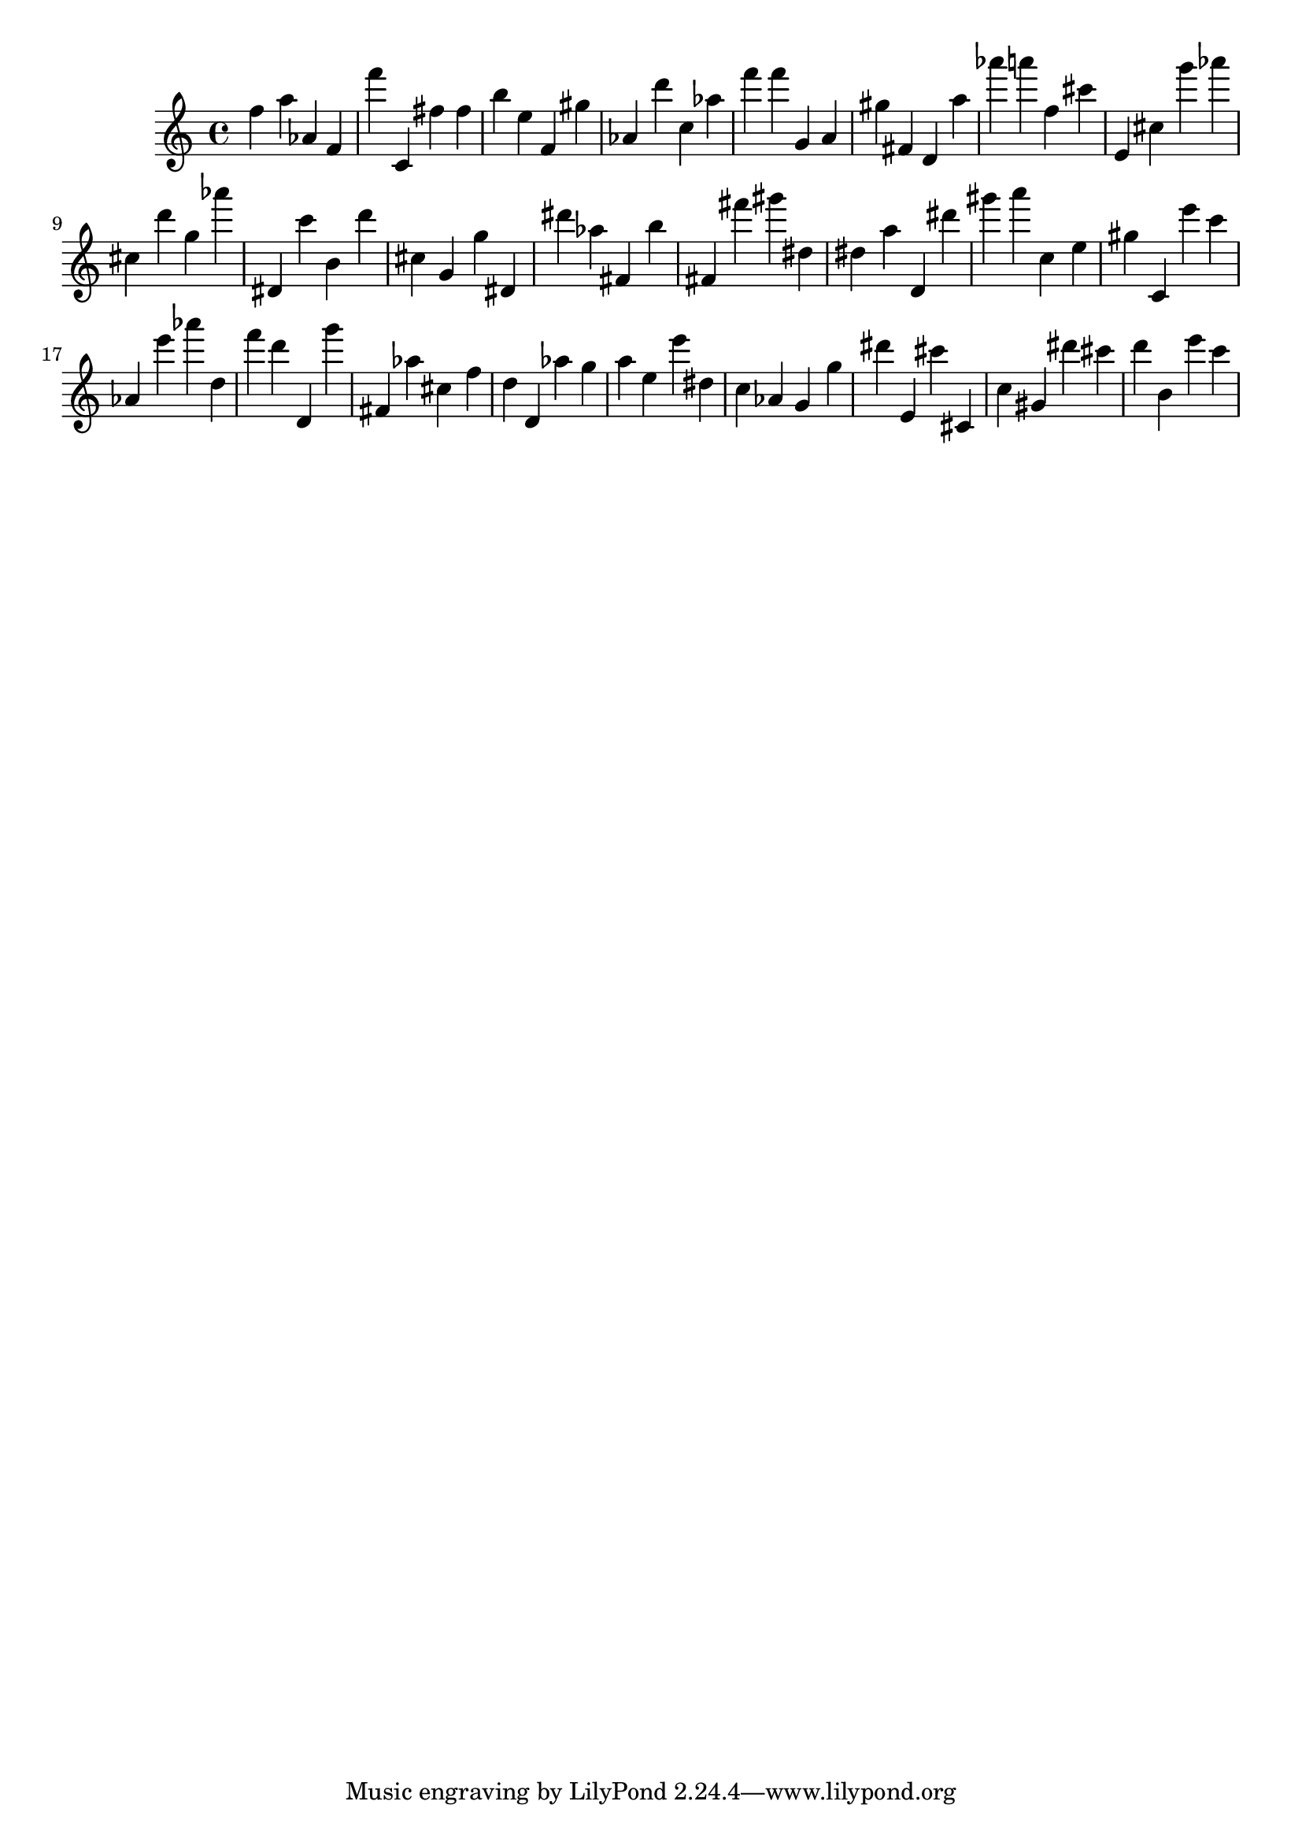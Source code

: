 \version "2.18.2"

\score {

{

\clef treble
f'' a'' as' f' f''' c' fis'' fis'' b'' e'' f' gis'' as' d''' c'' as'' f''' f''' g' a' gis'' fis' d' a'' as''' a''' f'' cis''' e' cis'' g''' as''' cis'' d''' g'' as''' dis' c''' b' d''' cis'' g' g'' dis' dis''' as'' fis' b'' fis' fis''' gis''' dis'' dis'' a'' d' dis''' gis''' a''' c'' e'' gis'' c' e''' c''' as' e''' as''' d'' f''' d''' d' g''' fis' as'' cis'' f'' d'' d' as'' g'' a'' e'' e''' dis'' c'' as' g' g'' dis''' e' cis''' cis' c'' gis' dis''' cis''' d''' b' e''' c''' 
}

 \midi { }
 \layout { }
}